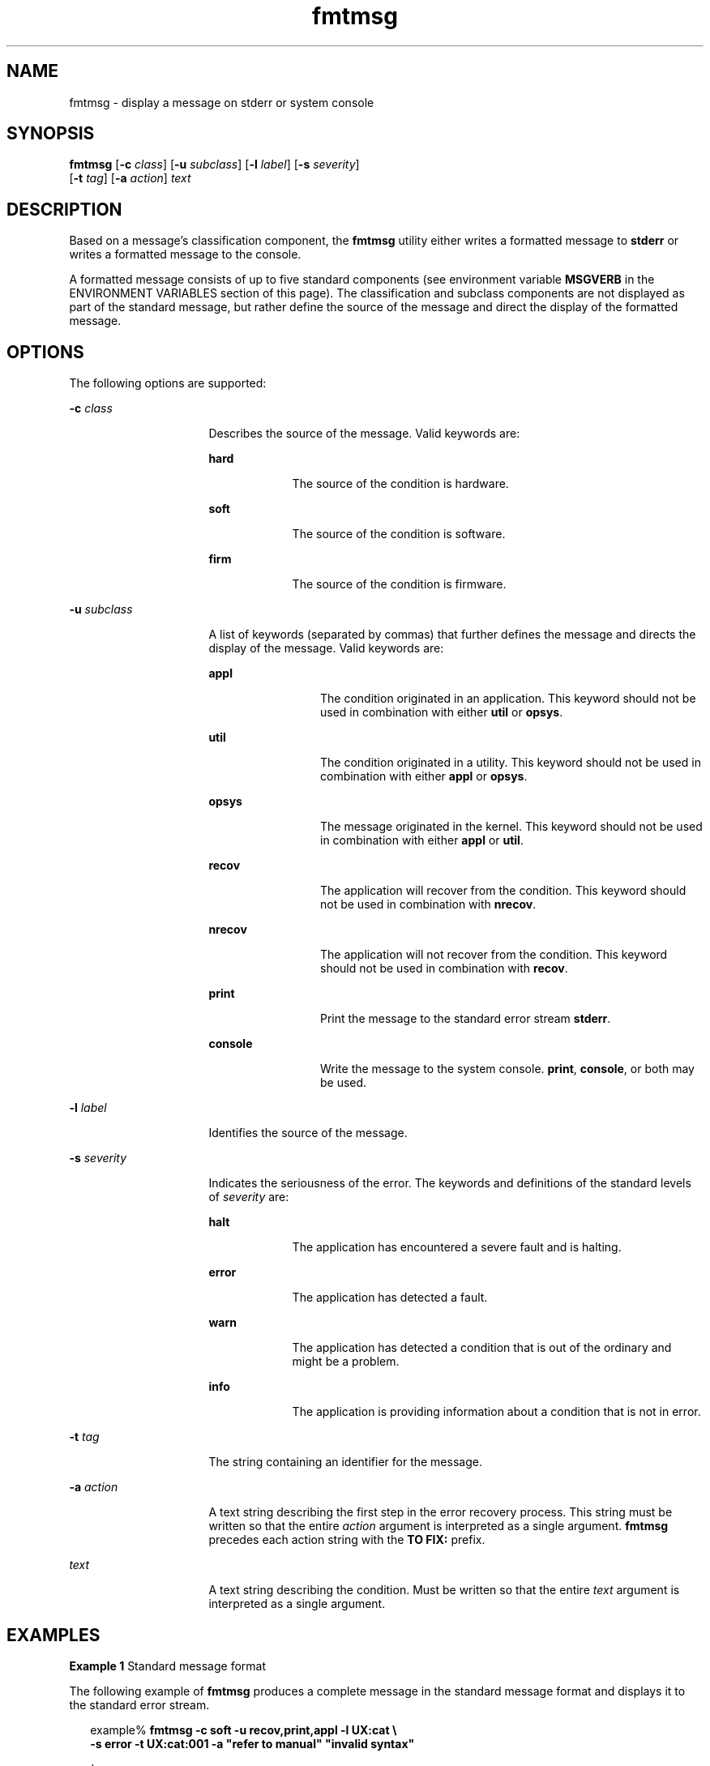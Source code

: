 '\" te
.\"  Copyright 1989 AT&T  Copyright (c) 1994, Sun Microsystems, Inc.  All Rights Reserved
.\" 2003, Sun Microsystems, Inc.  All Rights Reserved
.\" The contents of this file are subject to the terms of the Common Development and Distribution License (the "License").  You may not use this file except in compliance with the License.
.\" You can obtain a copy of the license at usr/src/OPENSOLARIS.LICENSE or http://www.opensolaris.org/os/licensing.  See the License for the specific language governing permissions and limitations under the License.
.\" When distributing Covered Code, include this CDDL HEADER in each file and include the License file at usr/src/OPENSOLARIS.LICENSE.  If applicable, add the following below this CDDL HEADER, with the fields enclosed by brackets "[]" replaced with your own identifying information: Portions Copyright [yyyy] [name of copyright owner]
.TH fmtmsg 1 "20 Jul 1994" "SunOS 5.11" "User Commands"
.SH NAME
fmtmsg \- display a message on stderr or system console
.SH SYNOPSIS
.LP
.nf
\fBfmtmsg\fR [\fB-c\fR \fIclass\fR] [\fB-u\fR \fIsubclass\fR] [\fB-l\fR \fIlabel\fR] [\fB-s\fR \fIseverity\fR] 
     [\fB-t\fR \fItag\fR] [\fB-a\fR \fIaction\fR] \fItext\fR
.fi

.SH DESCRIPTION
.sp
.LP
Based on a message's classification component, the \fBfmtmsg\fR utility either writes a formatted message to \fBstderr\fR or writes a formatted message to the console.
.sp
.LP
A formatted message consists of up to five standard components (see environment variable \fBMSGVERB\fR in the ENVIRONMENT VARIABLES section of this page). The classification and subclass components are not displayed as part of the standard message, but rather define the source of the message and direct the display of the formatted message.
.SH OPTIONS
.sp
.LP
The following options are supported:
.sp
.ne 2
.mk
.na
\fB\fB-c\fR \fIclass\fR \fR
.ad
.RS 16n
.rt  
Describes the source of the message. Valid keywords are:
.sp
.ne 2
.mk
.na
\fB\fBhard\fR \fR
.ad
.RS 9n
.rt  
The source of the condition is hardware.
.RE

.sp
.ne 2
.mk
.na
\fB\fBsoft\fR \fR
.ad
.RS 9n
.rt  
The source of the condition is software.
.RE

.sp
.ne 2
.mk
.na
\fB\fBfirm\fR \fR
.ad
.RS 9n
.rt  
The source of the condition is firmware.
.RE

.RE

.sp
.ne 2
.mk
.na
\fB\fB-u\fR \fIsubclass\fR \fR
.ad
.RS 16n
.rt  
A list of keywords (separated by commas) that further defines the message and directs the display of the message. Valid keywords are:
.sp
.ne 2
.mk
.na
\fB\fBappl\fR \fR
.ad
.RS 12n
.rt  
The condition originated in an application. This keyword should not be used in combination with either \fButil\fR or \fBopsys\fR.
.RE

.sp
.ne 2
.mk
.na
\fB\fButil\fR \fR
.ad
.RS 12n
.rt  
The condition originated in a utility. This keyword should not be used in combination with either \fBappl\fR or \fBopsys\fR.
.RE

.sp
.ne 2
.mk
.na
\fB\fBopsys\fR \fR
.ad
.RS 12n
.rt  
The message originated in the kernel. This keyword should not be used in combination with either \fBappl\fR or \fButil\fR.
.RE

.sp
.ne 2
.mk
.na
\fB\fBrecov\fR \fR
.ad
.RS 12n
.rt  
The application will recover from the condition. This keyword should not be used in combination with \fBnrecov\fR.
.RE

.sp
.ne 2
.mk
.na
\fB\fBnrecov\fR \fR
.ad
.RS 12n
.rt  
The application will not recover from the condition. This keyword should not be used in combination with \fBrecov\fR.
.RE

.sp
.ne 2
.mk
.na
\fB\fBprint\fR \fR
.ad
.RS 12n
.rt  
Print the message to the standard error stream \fBstderr\fR.
.RE

.sp
.ne 2
.mk
.na
\fB\fBconsole\fR \fR
.ad
.RS 12n
.rt  
Write the message to the system console. \fBprint\fR, \fBconsole\fR, or both may be used.
.RE

.RE

.sp
.ne 2
.mk
.na
\fB\fB-l\fR \fIlabel\fR \fR
.ad
.RS 16n
.rt  
Identifies the source of the message.
.RE

.sp
.ne 2
.mk
.na
\fB\fB-s\fR \fIseverity\fR \fR
.ad
.RS 16n
.rt  
Indicates the seriousness of the error. The keywords and definitions of the standard levels of \fIseverity\fR are:
.sp
.ne 2
.mk
.na
\fB\fBhalt\fR \fR
.ad
.RS 9n
.rt  
The application has encountered a severe fault and is halting.
.RE

.sp
.ne 2
.mk
.na
\fB\fBerror\fR\fR
.ad
.RS 9n
.rt  
The application has detected a fault.
.RE

.sp
.ne 2
.mk
.na
\fB\fBwarn\fR\fR
.ad
.RS 9n
.rt  
The application has detected a condition that is out of the ordinary and might be a problem.
.RE

.sp
.ne 2
.mk
.na
\fB\fBinfo\fR \fR
.ad
.RS 9n
.rt  
The application is providing information about a condition that is not in error.
.RE

.RE

.sp
.ne 2
.mk
.na
\fB\fB-t\fR \fItag\fR \fR
.ad
.RS 16n
.rt  
The string containing an identifier for the message.
.RE

.sp
.ne 2
.mk
.na
\fB\fB-a\fR \fIaction\fR \fR
.ad
.RS 16n
.rt  
A text string describing the first step in the error recovery process. This string must be written so that the entire \fIaction\fR argument is interpreted as a single argument. \fBfmtmsg\fR precedes each action string with the \fBTO FIX:\fR prefix.
.RE

.sp
.ne 2
.mk
.na
\fB\fItext\fR \fR
.ad
.RS 16n
.rt  
A text string describing the condition. Must be written so that the entire \fItext\fR argument is interpreted as a single argument.
.RE

.SH EXAMPLES
.LP
\fBExample 1 \fRStandard message format
.sp
.LP
The following example of \fBfmtmsg\fR produces a complete message in the standard message format and displays it to the standard error stream.

.sp
.in +2
.nf
example% \fBfmtmsg -c soft -u recov,print,appl -l UX:cat \e
     -s error -t UX:cat:001 -a "refer to manual" "invalid syntax"\fR
.fi
.in -2
.sp

.sp
.LP
produces:

.sp
.in +2
.nf
UX:cat: ERROR: invalid syntax 
TO FIX: refer to manual   UX:cat:138
.fi
.in -2
.sp

.LP
\fBExample 2 \fRUsing MSGVERB
.sp
.LP
When the environment variable \fBMSGVERB\fR is set as follows:

.sp
.in +2
.nf
\fBMSGVERB=severity:text:action\fR
.fi
.in -2
.sp

.sp
.LP
and Example 1 is used, \fBfmtmsg\fR produces:

.sp
.in +2
.nf
ERROR: invalid syntax 
TO FIX: refer to manual
.fi
.in -2
.sp

.LP
\fBExample 3 \fRUsing SEV_LEVEL
.sp
.LP
When the environment variable \fBSEV_LEVEL\fR is set as follows:

.sp
.in +2
.nf
\fBSEV_LEVEL=note,5,NOTE\fR
.fi
.in -2
.sp

.sp
.LP
the following \fBfmtmsg\fR command:

.sp
.in +2
.nf
example% \fBfmtmsg -c soft -u print -l UX:cat -s note \e
     -a "refer to manual" "invalid syntax"\fR
.fi
.in -2
.sp

.sp
.LP
produces:

.sp
.in +2
.nf
NOTE: invalid syntax
TO FIX: refer to manual
.fi
.in -2
.sp

.sp
.LP
and displays the message on \fBstderr\fR.

.SH ENVIRONMENT VARIABLES
.sp
.LP
The environment variables \fBMSGVERB\fR and \fBSEV_LEVEL\fR control the behavior of \fBfmtmsg\fR. \fBMSGVERB\fR is set by the administrator in the \fB/etc/profile\fR for the system. Users can override the value of \fBMSGVERB\fR set by the system by resetting \fBMSGVERB\fR in their own \fB\&.profile\fR files or by changing the value in their current shell session. \fBSEV_LEVEL\fR can be used in shell scripts.
.sp
.LP
\fBMSGVERB\fR tells \fBfmtmsg\fR which message components to select when writing messages to \fBstderr\fR. The value of \fBMSGVERB\fR is a colon-separated list of optional keywords. \fBMSGVERB\fR can be set as follows:
.sp
.in +2
.nf
\fBMSGVERB=[\fIkeyword\fR[:\fIkeyword\fR[:...]]]
export MSGVERB\fR
.fi
.in -2
.sp

.sp
.LP
Valid \fIkeyword\fRs are: \fBlabel\fR, \fBseverity\fR, \fBtext\fR, \fBaction\fR, and \fBtag\fR. If \fBMSGVERB\fR contains a keyword for a component and the component's value is not the component's null value, \fBfmtmsg\fR includes that component in the message when writing the message to \fBstderr\fR. If \fBMSGVERB\fR does not include a keyword for a message component, that component is not included in the display of the message. The keywords may appear in any order. If \fBMSGVERB\fR is not defined, if its value is the null string, if its value is not of the correct format, or if it contains keywords other than the valid ones listed above, \fBfmtmsg\fR selects all components.
.sp
.LP
\fBMSGVERB\fR affects only which message components are selected for display. All message components are included in console messages.
.sp
.LP
\fBSEV_LEVEL\fR defines severity levels and associates print strings with them for use by \fBfmtmsg\fR. The standard severity levels shown below cannot be modified. Additional severity levels can be defined, redefined, and removed.
.sp
.ne 2
.mk
.na
\fB\fB0\fR \fR
.ad
.RS 6n
.rt  
(no severity is used)
.RE

.sp
.ne 2
.mk
.na
\fB\fB1\fR \fR
.ad
.RS 6n
.rt  
\fBHALT\fR
.RE

.sp
.ne 2
.mk
.na
\fB\fB2\fR \fR
.ad
.RS 6n
.rt  
\fBERROR\fR
.RE

.sp
.ne 2
.mk
.na
\fB\fB3\fR \fR
.ad
.RS 6n
.rt  
\fBWARNING\fR
.RE

.sp
.ne 2
.mk
.na
\fB\fB4\fR \fR
.ad
.RS 6n
.rt  
\fBINFO\fR
.RE

.sp
.LP
\fBSEV_LEVEL\fR is set as follows:
.sp
.LP
\fIdescription\fR is a comma-separated list containing three fields:
.sp
.in +2
.nf
\fBSEV_LEVEL=   [\fIdescription\fR[:\fIdescription\fR[:...]]]
export SEV_LEVEL\fR
.fi
.in -2
.sp

.sp
.LP
\fIdescription\fR=\fIseverity_keyword\fR, \fIlevel\fR, \fIprintstring\fR
.sp
.LP
\fIseverity_keyword\fR is a character string used as the keyword with the \fB-s\fR \fIseverity\fR option to \fBfmtmsg\fR.
.sp
.LP
\fIlevel\fR is a character string that evaluates to a positive integer (other than \fB0\fR, \fB1\fR, \fB2\fR, \fB3\fR, or \fB4\fR, which are reserved for the standard severity levels). If the keyword \fIseverity_keyword\fR is used, \fIlevel\fR is the severity value passed on to \fBfmtmsg\fR(3C).
.sp
.LP
\fIprintstring\fR is the character string used by \fBfmtmsg\fR in the standard message format whenever the severity value \fIlevel\fR is used.
.sp
.LP
If \fBSEV_LEVEL\fR is not defined, or if its value is null, no severity levels other than the defaults are available. If a \fIdescription\fR in the colon separated list is not a comma separated list containing three fields, or if the second field of a comma separated list does not evaluate to a positive integer, that \fIdescription\fR in the colon separated list is ignored.
.SH EXIT STATUS
.sp
.LP
The following exit values are returned:
.sp
.ne 2
.mk
.na
\fB\fB0\fR \fR
.ad
.RS 7n
.rt  
All the requested functions were executed successfully.
.RE

.sp
.ne 2
.mk
.na
\fB\fB1\fR \fR
.ad
.RS 7n
.rt  
The command contains a syntax error, an invalid option, or an invalid argument to an option.
.RE

.sp
.ne 2
.mk
.na
\fB\fB2\fR \fR
.ad
.RS 7n
.rt  
The function executed with partial success, however the message was not displayed on \fBstderr\fR.
.RE

.sp
.ne 2
.mk
.na
\fB\fB4\fR \fR
.ad
.RS 7n
.rt  
The function executed with partial success; however, the message was not displayed on the system console.
.RE

.sp
.ne 2
.mk
.na
\fB\fB32\fR \fR
.ad
.RS 7n
.rt  
No requested functions were executed successfully.
.RE

.SH ATTRIBUTES
.sp
.LP
See \fBattributes\fR(5) for descriptions of the following attributes:
.sp

.sp
.TS
tab() box;
cw(2.75i) |cw(2.75i) 
lw(2.75i) |lw(2.75i) 
.
ATTRIBUTE TYPEATTRIBUTE VALUE
_
AvailabilitySUNWcsu
.TE

.SH SEE ALSO
.sp
.LP
\fBaddseverity\fR(3C), \fBfmtmsg\fR(3C), \fBattributes\fR(5)
